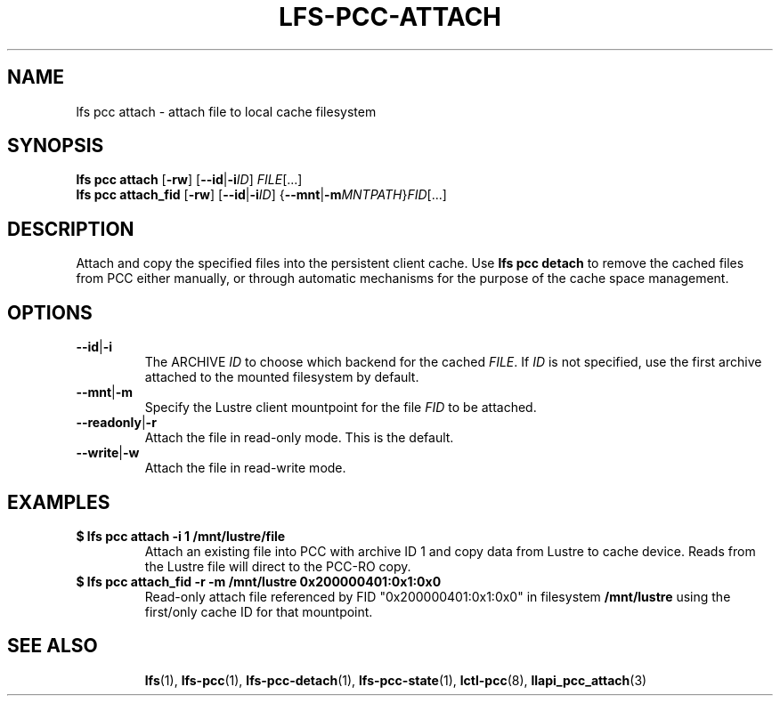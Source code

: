 .TH LFS-PCC-ATTACH 1 2021-10-07 "Lustre" "Lustre Utilities"
.SH NAME
lfs pcc attach \- attach file to local cache filesystem
.SH SYNOPSIS
.BR "lfs pcc attach " [ -rw "] [" --id | -i "\fIID\fR] " \fIFILE [...]
.br
.BR "lfs pcc attach_fid " [ -rw "] [" --id | -i "\fIID\fR] {" --mnt | -m "\fIMNTPATH\fR}" \fIFID [...]
.SH DESCRIPTION
Attach and copy the specified files into the persistent client cache. Use
.B lfs pcc detach
to remove the cached files from PCC either manually, or through automatic
mechanisms for the purpose of the cache space management.
.SH OPTIONS
.TP
.BR --id | -i
The ARCHIVE
.I ID
to choose which backend for the cached
.IR FILE .
If
.I ID
is not specified, use the first archive attached to the mounted
filesystem by default.
.TP
.BR --mnt | -m
Specify the Lustre client mountpoint for the file
.IR FID
to be attached.
.TP
.BR --readonly | -r
Attach the file in read-only mode.  This is the default.
.TP
.BR --write | -w
Attach the file in read-write mode.
.SH EXAMPLES
.TP
.B $ lfs pcc attach -i 1 /mnt/lustre/file
Attach an existing file into PCC with archive ID 1 and copy data from Lustre
to cache device. Reads from the Lustre file will direct to the PCC-RO copy.
.TP
.B $ lfs pcc attach_fid -r -m /mnt/lustre 0x200000401:0x1:0x0
Read-only attach file referenced by FID "0x200000401:0x1:0x0" in filesystem
.B /mnt/lustre
using the first/only cache ID for that mountpoint.
.TP
.SH SEE ALSO
.BR lfs (1),
.BR lfs-pcc (1),
.BR lfs-pcc-detach (1),
.BR lfs-pcc-state (1),
.BR lctl-pcc (8),
.BR llapi_pcc_attach (3)

